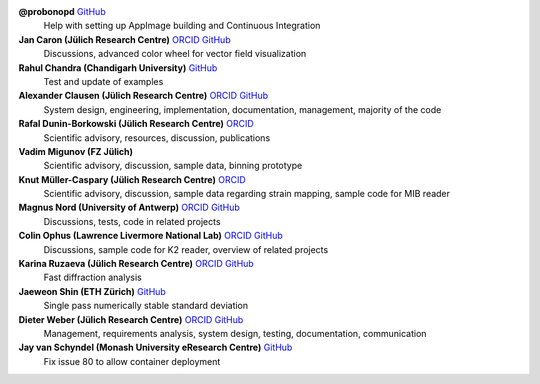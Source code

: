 **@probonopd** `GitHub <https://github.com/probonopd>`__
    Help with setting up AppImage building and Continuous Integration

**Jan Caron (Jülich Research Centre)** `ORCID <https://orcid.org/0000-0002-0873-889X>`__ `GitHub <https://github.com/jan-car>`__
    Discussions, advanced color wheel for vector field visualization

**Rahul Chandra (Chandigarh University)** `GitHub <https://github.com/irahulcse>`__
    Test and update of examples

**Alexander Clausen (Jülich Research Centre)** `ORCID <https://orcid.org/0000-0002-9555-7455>`__ `GitHub <https://github.com/sk1p>`__
    System design, engineering, implementation, documentation, management, majority of the code

**Rafal Dunin-Borkowski (Jülich Research Centre)** `ORCID <https://orcid.org/0000-0001-8082-0647>`__
    Scientific advisory, resources, discussion, publications

**Vadim Migunov (FZ Jülich)**
    Scientific advisory, discussion, sample data, binning prototype

**Knut Müller-Caspary (Jülich Research Centre)** `ORCID <https://orcid.org/0000-0002-2588-7993>`__
    Scientific advisory, discussion, sample data regarding strain mapping, sample code for MIB reader

**Magnus Nord (University of Antwerp)** `ORCID <https://orcid.org/0000-0001-7981-5293>`__ `GitHub <https://github.com/magnunor>`__
    Discussions, tests, code in related projects

**Colin Ophus (Lawrence Livermore National Lab)** `ORCID <https://orcid.org/0000-0003-2348-8558>`__ `GitHub <https://github.com/cophus>`__
    Discussions, sample code for K2 reader, overview of related projects

**Karina Ruzaeva (Jülich Research Centre)** `ORCID <https://orcid.org/0000-0003-3610-0989>`__ `GitHub <https://github.com/kruzaeva>`__
    Fast diffraction analysis

**Jaeweon Shin (ETH Zürich)** `GitHub <https://github.com/jaewshin>`__
    Single pass numerically stable standard deviation

**Dieter Weber (Jülich Research Centre)** `ORCID <https://orcid.org/0000-0001-6635-9567>`__ `GitHub <https://github.com/uellue>`__
    Management, requirements analysis, system design, testing, documentation, communication

**Jay van Schyndel (Monash University eResearch Centre)** `GitHub <https://github.com/ozej8y>`__
    Fix issue 80 to allow container deployment

